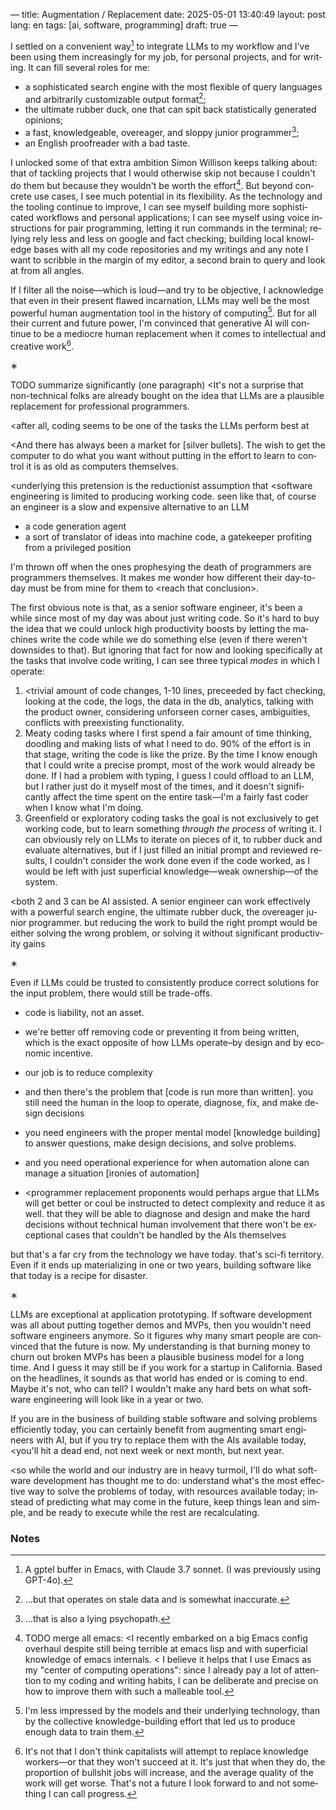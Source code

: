 ---
title: Augmentation / Replacement
date: 2025-05-01 13:40:49
layout: post
lang: en
tags: [ai, software, programming]
draft: true
---
#+OPTIONS: toc:nil num:nil
#+LANGUAGE: en

I settled on a convenient way[fn:7] to integrate LLMs to my workflow and I've been using them increasingly for my job, for personal projects, and for writing. It can fill several roles for me:

- a sophisticated search engine with the most flexible of query languages and arbitrarily customizable output format[fn:4];
- the ultimate rubber duck, one that can spit back statistically generated opinions;
- a fast, knowledgeable, overeager, and sloppy junior programmer[fn:5];
- an English proofreader with a bad taste.

I unlocked some of that extra ambition Simon Willison keeps talking about: that of tackling projects that I would otherwise skip not because I couldn't do them but because they wouldn't be worth the effort[fn:2].
But beyond concrete use cases, I see much potential in its flexibility. As the technology and the tooling continue to improve, I can see myself building more sophisticated workflows and personal applications; I can see myself using voice instructions for pair programming, letting it run commands in the terminal; relying rely less and less on google and fact checking; building local knowledge bases with all my code repositories and my writings and any note I want to scribble in the margin of my editor, a second brain to query and look at from all angles.

If I filter all the noise---which is loud---and try to be objective, I acknowledge that even in their present flawed incarnation, LLMs may well be the most powerful human augmentation tool in the history of computing[fn:1]. But for all their current and future power, I'm convinced that generative AI will continue to be a mediocre human replacement when it comes to intellectual and creative work[fn:6].

#+BEGIN_CENTER
\lowast{}
#+END_CENTER

TODO summarize significantly (one paragraph)
<It's not a surprise that non-technical folks are already bought on the idea that LLMs are a plausible replacement for professional programmers.

<after all, coding seems to be one of the tasks the LLMs perform best at

<And there has always been a market for [silver bullets]. The wish to get the computer to do what you want without putting in the effort to learn to control it is as old as computers themselves.

<underlying this pretension is the reductionist assumption that <software engineering is limited to producing working code. seen like that, of course an engineer is a slow and expensive alternative to an LLM
- a code generation agent
- a sort of translator of ideas into machine code, a gatekeeper profiting from a privileged position

I'm thrown off when the ones prophesying the death of programmers are programmers themselves.
It makes me wonder how different their day-to-day must be from mine for them to <reach that conclusion>.

The first obvious note is that, as a senior software engineer, it's been a while since most of my day was about just writing code. So it's hard to buy the idea that we could unlock high productivity boosts by letting the machines write the code while we do something else (even if there weren't downsides to that). But ignoring that fact for now and looking specifically at the tasks that involve code writing, I can see three typical /modes/ in which I operate:

1. <trivial amount of code changes, 1-10 lines, preceeded by fact checking, looking at the code, the logs, the data in the db, analytics, talking with the product owner, considering unforseen corner cases, ambiguities, conflicts with preexisting functionality.
2. Meaty coding tasks where I first spend a fair amount of time thinking, doodling and making lists of what I need to do. 90% of the effort is in that stage, writing the code is like the prize. By the time I know enough that I could write a precise prompt, most of the work would already be done. If I had a problem with typing, I guess I could offload to an LLM, but I rather just do it myself most of the times, and it doesn't significantly affect the time spent on the entire task---I'm a fairly fast coder when I know what I'm doing.
3. Greenfield or exploratory coding tasks the goal is not exclusively to get working code, but to learn something /through the process/ of writing it. I can obviously rely on LLMs to iterate on pieces of it, to rubber duck and evaluate alternatives, but if I just filled an initial prompt and reviewed results, I couldn't consider the work done even if the code worked, as I would be left with just superficial knowledge---weak ownership---of the system.

<both 2 and 3 can be AI assisted. A senior engineer can work effectively with a powerful search engine, the ultimate rubber duck, the overeager junior programmer.
but reducing the work to build the right prompt would be either solving the wrong problem, or solving it without significant productivity gains

#+BEGIN_CENTER
\lowast{}
#+END_CENTER

Even if LLMs could be trusted to consistently produce correct solutions for the input problem, there would still be trade-offs.

- code is liability, not an asset.
- we're better off removing code or preventing it from being written, which is the exact opposite of how LLMs operate--by design and by economic incentive.
- our job is to reduce complexity

- and then there's the problem that [code is run more than written]. you still need the human in the loop to operate, diagnose, fix, and make design decisions
- you need engineers with the proper mental model [knowledge building] to answer questions, make design decisions, and solve problems.
- and you need operational experience for when automation alone can manage a situation  [ironies of automation]

- <programmer replacement proponents would perhaps argue that LLMs will get better or coul be instructed to detect complexity and reduce it as well.
  that they will be able to diagnose and design and make the hard decisions without technical human involvement
  that there won't be exceptional cases that couldn't be handled by the AIs themselves
but that's a far cry from the technology we have today. that's sci-fi territory. Even if it ends up materializing in one or two years, building software like that today is a recipe for disaster.

#+BEGIN_CENTER
\lowast{}
#+END_CENTER

LLMs are exceptional at application prototyping. If software development was all about putting together demos and MVPs, then you wouldn't need software engineers anymore. So it figures why many smart people are convinced that the future is now. My understanding is that burning money to churn out broken MVPs has been a plausible business model for a long time. And I guess it may still be if you work for a startup in California. Based on the headlines, it sounds as that world has ended or is coming to end. Maybe it's not, who can tell? I wouldn't make any hard bets on what software engineering will look like in a year or two.

If you are in the business of building stable software and solving problems efficiently today, you can certainly benefit from augmenting smart engineers with AI, but if you try to replace them with the AIs available today, <you'll hit a dead end, not next week or next month, but next year.

<so while the world and our industry are in heavy turmoil, I'll do what software development has thought me to do: understand what's the most effective way to solve the problems of today, with resources available today; instead of predicting what may come in the future, keep things lean and simple, and be ready to execute while the rest are recalculating.

*** Notes

[fn:6] It's not that I don't think capitalists will attempt to replace knowledge workers---or that they won't succeed at it. It's just that when they do, the proportion of bullshit jobs will increase, and the average quality of the work will get worse. That's not a future I look forward to and not something I can call progress.

[fn:7] A gptel buffer in Emacs, with Claude 3.7 sonnet. (I was previously using GPT-4o).

[fn:1] I'm less impressed by the models and their underlying technology, than by the collective knowledge-building effort that led us to produce enough data to train them.

[fn:2] TODO merge all emacs: <I recently embarked on a big Emacs config overhaul despite still being terrible at emacs lisp and with superficial knowledge of emacs internals.
< I believe it helps that I use Emacs as my "center of computing operations": since I already pay a lot of attention to my coding and writing habits, I can be deliberate and precise on how to improve them with such a malleable tool.

[fn:4] ...but that operates on stale data and is somewhat inaccurate.

[fn:5] ...that is also a lying psychopath.
